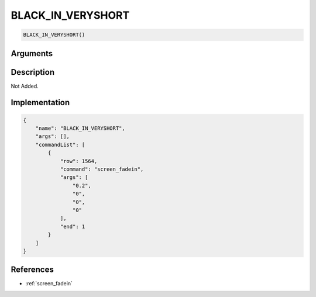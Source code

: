 .. _BLACK_IN_VERYSHORT:

BLACK_IN_VERYSHORT
========================

.. code-block:: text

	BLACK_IN_VERYSHORT()


Arguments
------------


Description
-------------

Not Added.

Implementation
-------------

.. code-block:: json

	{
	    "name": "BLACK_IN_VERYSHORT",
	    "args": [],
	    "commandList": [
	        {
	            "row": 1564,
	            "command": "screen_fadein",
	            "args": [
	                "0.2",
	                "0",
	                "0",
	                "0"
	            ],
	            "end": 1
	        }
	    ]
	}

References
-------------
* :ref:`screen_fadein`
